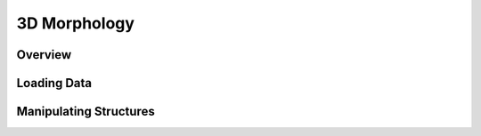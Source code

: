 
##############
3D Morphology
##############

**********
Overview
**********

*************
Loading Data
*************

************************
Manipulating Structures
************************


